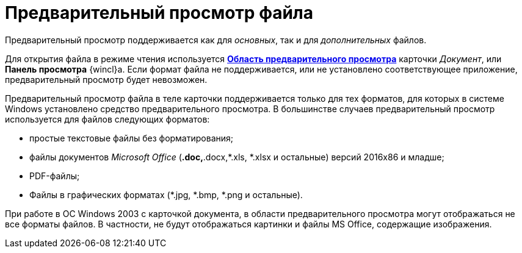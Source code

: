 = Предварительный просмотр файла

Предварительный просмотр поддерживается как для _основных_, так и для _дополнительных_ файлов.

Для открытия файла в режиме чтения используется xref:document/Dcard_preview_area.adoc[*Область предварительного просмотра*] карточки _Документ_, или *Панель просмотра* {wincl}а. Если формат файла не поддерживается, или не установлено соответствующее приложение, предварительный просмотр будет невозможен.

Предварительный просмотр файла в теле карточки поддерживается только для тех форматов, для которых в системе Windows установлено средство предварительного просмотра. В большинстве случаев предварительный просмотр используется для файлов следующих форматов:

* простые текстовые файлы без форматирования;
* файлы документов _Microsoft Office_ (*.doc,*.docx,*.xls, *.xlsx и остальные) версий 2016x86 и младше;
* PDF-файлы;
* Файлы в графических форматах (*.jpg, *.bmp, *.png и остальные).

При работе в ОС Windows 2003 с карточкой документа, в области предварительного просмотра могут отображаться не все форматы файлов. В частности, не будут отображаться картинки и файлы MS Office, содержащие изображения.
